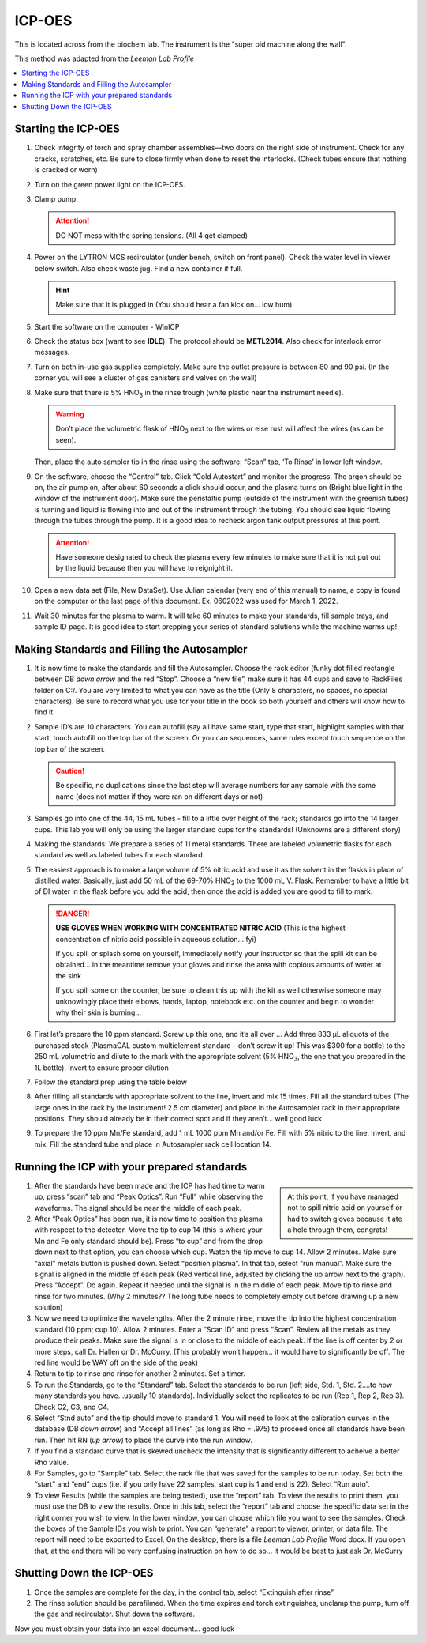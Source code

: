 ICP-OES
=======

This is located across from the biochem lab. The instrument is the "super old
machine along the wall".

This method was adapted from the *Leeman Lab Profile*

.. contents:: :local:

Starting the ICP-OES
--------------------

#. Check integrity of torch and spray chamber assemblies—two doors on the right
   side of instrument. Check for any cracks, scratches, etc. Be sure to close
   firmly when done to reset the interlocks. (Check tubes ensure that nothing is
   cracked or worn)

#. Turn on the green power light on the ICP-OES.
  
#. Clamp pump.

   .. attention::
      DO NOT mess with the spring tensions. (All 4 get clamped)

#. Power on the LYTRON MCS recirculator (under bench, switch on front panel).
   Check the water level in viewer below switch. Also check waste jug. Find a
   new container if full. 

   .. hint::
      Make sure that it is plugged in (You should hear a
      fan kick on… low hum)

#. Start the software on the computer - WinICP

#. Check the status box (want to see **IDLE**). The protocol should be
   **METL2014**. Also check for interlock error messages.

#. Turn on both in-use gas supplies completely. Make sure the outlet pressure is
   between 80 and 90 psi. (In the corner you will see a cluster of gas canisters
   and valves on the wall)

#. Make sure that there is 5% |HNO3| in the rinse trough (white
   plastic near the instrument needle).

   .. warning::
      Don’t place the volumetric flask of
      |HNO3| next to the wires or else rust will affect the wires (as can be
      seen).

   Then, place the auto sampler tip in the rinse using the software:
   “Scan” tab, ‘To Rinse’ in lower left window.

#. On the software, choose the “Control” tab. Click “Cold Autostart” and monitor
   the progress. The argon should be on, the air pump on, after about 60 seconds
   a click should occur, and the plasma turns on (Bright blue light in the
   window of the instrument door). Make sure the peristaltic pump (outside of
   the instrument with the greenish tubes) is turning and liquid is flowing into
   and out of the instrument through the tubing. You should see liquid flowing
   through the tubes through the pump. It is a good idea to recheck argon tank
   output pressures at this point. 

   .. attention::
      Have someone designated to check the plasma every few minutes to make sure
      that it is not put out by the liquid because then you will have to
      reignight it.

#. Open a new data set (File, New DataSet). Use Julian calendar (very end of
   this manual) to name, a copy is found on the computer or the last page of
   this document. Ex. 0602022 was used for March 1, 2022.
   
#. Wait 30 minutes for the plasma to warm. It will take 60 minutes to make your
   standards, fill sample trays, and sample ID page. It is good idea to start
   prepping your series of standard solutions while the machine warms up!

Making Standards and Filling the Autosampler
--------------------------------------------

#. It is now time to make the standards and fill the Autosampler. Choose the
   rack editor (funky dot filled rectangle between DB *down arrow* and the red
   “Stop”. Choose a “new file”, make sure it has 44 cups and save to RackFiles
   folder on C:/. You are very limited to what you can have as the title (Only 8
   characters, no spaces, no special characters). Be sure to record what you use
   for your title in the book so both yourself and others will know how to find
   it.
  
#. Sample ID’s are 10 characters. You can autofill (say all have same start,
   type that start, highlight samples with that start, touch autofill on the top
   bar of the screen. Or you can sequences, same rules except touch sequence on
   the top bar of the screen.

   .. caution::
      Be specific, no duplications since the last step will average numbers for any
      sample with the same name (does not matter if they were ran on different days
      or not)
  
#. Samples go into one of the 44, 15 mL tubes - fill to a little over height of
   the rack; standards go into the 14 larger cups. This lab you will only be
   using the larger standard cups for the standards! (Unknowns are a different
   story)

#. Making the standards: We prepare a series of 11 metal standards. There are
   labeled volumetric flasks for each standard as well as labeled tubes for
   each standard.

#. The easiest approach is to make a large volume of 5% nitric acid and
   use it as the solvent in the flasks in place of distilled water.
   Basically, just add 50 mL of the 69-70% |HNO3| to the 1000 mL V.
   Flask. Remember to have a little bit of DI water in the flask before
   you add the acid, then once the acid is added you are good to fill
   to mark.

   .. danger::

      **USE GLOVES WHEN WORKING WITH CONCENTRATED NITRIC ACID** (This is the
      highest concentration of nitric acid possible in aqueous solution… fyi)

      If you spill or splash some on yourself, immediately notify your
      instructor so that the spill kit can be obtained… in the meantime
      remove your gloves and rinse the area with copious amounts of water
      at the sink

      If you spill some on the counter, be sure to clean this up with the
      kit as well otherwise someone may unknowingly place their elbows,
      hands, laptop, notebook etc. on the counter and begin to wonder why
      their skin is burning…

#. First let’s prepare the 10 ppm standard. Screw up this one, and it’s
   all over … Add three 833 μL aliquots of the purchased stock
   (PlasmaCAL custom multielement standard – don’t screw it up! This
   was $300 for a bottle) to the 250 mL volumetric and dilute to the
   mark with the appropriate solvent (5% |HNO3|, the one that you
   prepared in the 1L bottle). Invert to ensure proper dilution

#. Follow the standard prep using the table below

   .. image:: /instruments/icp-oes/images/table_stds.png

#. After filling all standards with appropriate solvent to the line,
   invert and mix 15 times. Fill all the standard tubes (The large ones
   in the rack by the instrument! 2.5 cm diameter) and place in the
   Autosampler rack in their appropriate positions. They should already
   be in their correct spot and if they aren’t… well good luck

#. To prepare the 10 ppm Mn/Fe standard, add 1 mL 1000 ppm Mn and/or
   Fe. Fill with 5% nitric to the line. Invert, and mix. Fill the
   standard tube and place in Autosampler rack cell location 14.

Running the ICP with your prepared standards
--------------------------------------------

.. sidebar::

   At this point, if you have managed not to spill nitric acid on yourself or
   had to switch gloves because it ate a hole through them, congrats!

#. After the standards have been made and the ICP has had time to warm
   up, press “scan” tab and “Peak Optics”. Run “Full” while observing
   the waveforms. The signal should be near the middle of each peak.

#. After “Peak Optics” has been run, it is now time to position the
   plasma with respect to the detector. Move the tip to cup 14 (this is
   where your Mn and Fe only standard should be). Press “to cup” and
   from the drop down next to that option, you can choose which cup.
   Watch the tip move to cup 14. Allow 2 minutes. Make sure “axial”
   metals button is pushed down. Select “position plasma”. In that tab,
   select “run manual”. Make sure the signal is aligned in the middle
   of each peak (Red vertical line, adjusted by clicking the up arrow
   next to the graph). Press “Accept”. Do again. Repeat if needed until
   the signal is in the middle of each peak. Move tip to rinse and
   rinse for two minutes. (Why 2 minutes?? The long tube needs to
   completely empty out before drawing up a new solution)

#. Now we need to optimize the wavelengths. After the 2 minute rinse,
   move the tip into the highest concentration standard (10 ppm; cup
   10). Allow 2 minutes. Enter a “Scan ID” and press “Scan”. Review all
   the metals as they produce their peaks. Make sure the signal is in
   or close to the middle of each peak. If the line is off center by 2
   or more steps, call Dr. Hallen or Dr. McCurry. (This probably
   won’t happen… it would have to significantly be off. The red line
   would be WAY off on the side of the peak)

#. Return to tip to rinse and rinse for another 2 minutes. Set a timer.

#. To run the Standards, go to the “Standard” tab. Select the standards
   to be run (left side, Std. 1, Std. 2….to how many standards you
   have…usually 10 standards). Individually select the replicates to be
   run (Rep 1, Rep 2, Rep 3). Check C2, C3, and C4.

#. Select “Stnd auto” and the tip should move to standard 1. You will
   need to look at the calibration curves in the database (DB *down
   arrow*) and “Accept all lines” (as long as Rho = .975) to proceed
   once all standards have been run. Then hit RN (*up arrow*) to place
   the curve into the run window.

#. If you find a standard curve that is skewed uncheck the intensity
   that is significantly different to acheive a better Rho value.

#. For Samples, go to “Sample” tab. Select the rack file that was saved
   for the samples to be run today. Set both the “start” and “end” cups
   (i.e. if you only have 22 samples, start cup is 1 and end is 22).
   Select “Run auto”.

#. To view Results (while the samples are being tested), use the
   “report” tab. To view the results to print them, you must use the DB
   to view the results. Once in this tab, select the “report” tab and
   choose the specific data set in the right corner you wish to view.
   In the lower window, you can choose which file you want to see the
   samples. Check the boxes of the Sample IDs you wish to print. You
   can “generate” a report to viewer, printer, or data file. The report
   will need to be exported to Excel. On the desktop, there is a file
   *Leeman Lab Profile* Word docx. If you open that, at the end there
   will be very confusing instruction on how to do so… it would be best
   to just ask Dr. McCurry
   
Shutting Down the ICP-OES
-------------------------

#. Once the samples are complete for the day, in the control tab, select
   “Extinguish after rinse”
#. The rinse solution should be parafilmed. When the time expires and
   torch extinguishes, unclamp the pump, turn off the gas and
   recirculator. Shut down the software.

Now you must obtain your data into an excel document… good luck

.. |HNO3| replace:: HNO\ :subscript:`3`
.. |H2O| replace:: H\ :subscript:`2`\ O

